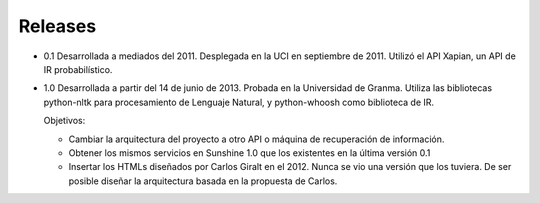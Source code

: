 .. _Technical_notes:

Releases
****************

* 0.1 Desarrollada a mediados del 2011. Desplegada en la UCI en septiembre de 2011. Utilizó el API Xapian, un API de IR probabilístico.

* 1.0 Desarrollada a partir del 14 de junio de 2013. Probada en la Universidad de Granma. Utiliza las bibliotecas python-nltk para procesamiento de Lenguaje Natural, y python-whoosh como biblioteca de IR.

  Objetivos:

  - Cambiar la arquitectura del proyecto a otro API o máquina de recuperación de información.

  - Obtener los mismos servicios en Sunshine 1.0 que los existentes en la última versión 0.1

  - Insertar los HTMLs diseñados por Carlos Giralt en el 2012. Nunca se vio una versión que los tuviera. De ser posible diseñar la arquitectura basada en la propuesta de Carlos.